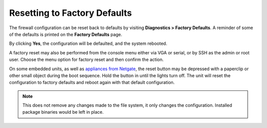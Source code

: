 Resetting to Factory Defaults
=============================

The firewall configuration can be reset back to defaults by visiting
**Diagnostics > Factory Defaults**. A reminder of some of the defaults
is printed on the **Factory Defaults** page.

By clicking **Yes**, the configuration will be defaulted, and the system
rebooted.

A factory reset may also be performed from the console menu either via
VGA or serial, or by SSH as the admin or root user. Choose the menu
option for factory reset and then confirm the action.

On some embedded units, as well as `appliances from Netgate`_, the reset button
may be depressed with a paperclip or other small object during the boot
sequence. Hold the button in until the lights turn off. The unit will reset the
configuration to factory defaults and reboot again with that default
configuration.

.. note:: This does not remove any changes made to the file system, it only
   changes the configuration. Installed package binaries would be left in
   place.

.. _appliances from Netgate: https://www.netgate.com/products/appliances
